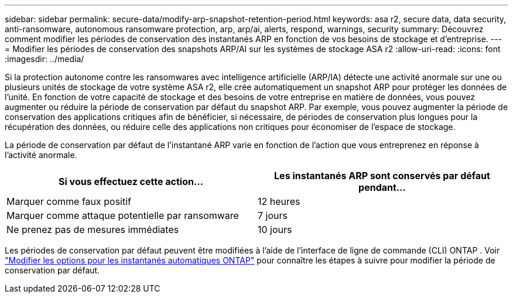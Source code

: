 ---
sidebar: sidebar 
permalink: secure-data/modify-arp-snapshot-retention-period.html 
keywords: asa r2, secure data, data security, anti-ransomware, autonomous ransomware protection, arp, arp/ai, alerts, respond, warnings, security 
summary: Découvrez comment modifier les périodes de conservation des instantanés ARP en fonction de vos besoins de stockage et d’entreprise. 
---
= Modifier les périodes de conservation des snapshots ARP/AI sur les systèmes de stockage ASA r2
:allow-uri-read: 
:icons: font
:imagesdir: ../media/


[role="lead"]
Si la protection autonome contre les ransomwares avec intelligence artificielle (ARP/IA) détecte une activité anormale sur une ou plusieurs unités de stockage de votre système ASA r2, elle crée automatiquement un snapshot ARP pour protéger les données de l'unité. En fonction de votre capacité de stockage et des besoins de votre entreprise en matière de données, vous pouvez augmenter ou réduire la période de conservation par défaut du snapshot ARP. Par exemple, vous pouvez augmenter la période de conservation des applications critiques afin de bénéficier, si nécessaire, de périodes de conservation plus longues pour la récupération des données, ou réduire celle des applications non critiques pour économiser de l'espace de stockage.

La période de conservation par défaut de l’instantané ARP varie en fonction de l’action que vous entreprenez en réponse à l’activité anormale.

[cols="2,2"]
|===
| Si vous effectuez cette action... | Les instantanés ARP sont conservés par défaut pendant... 


| Marquer comme faux positif | 12 heures 


| Marquer comme attaque potentielle par ransomware | 7 jours 


| Ne prenez pas de mesures immédiates | 10 jours 
|===
Les périodes de conservation par défaut peuvent être modifiées à l'aide de l'interface de ligne de commande (CLI) ONTAP . Voir  https://docs.netapp.com/us-en/ontap/anti-ransomware/modify-automatic-snapshot-options-task.html["Modifier les options pour les instantanés automatiques ONTAP"] pour connaître les étapes à suivre pour modifier la période de conservation par défaut.
